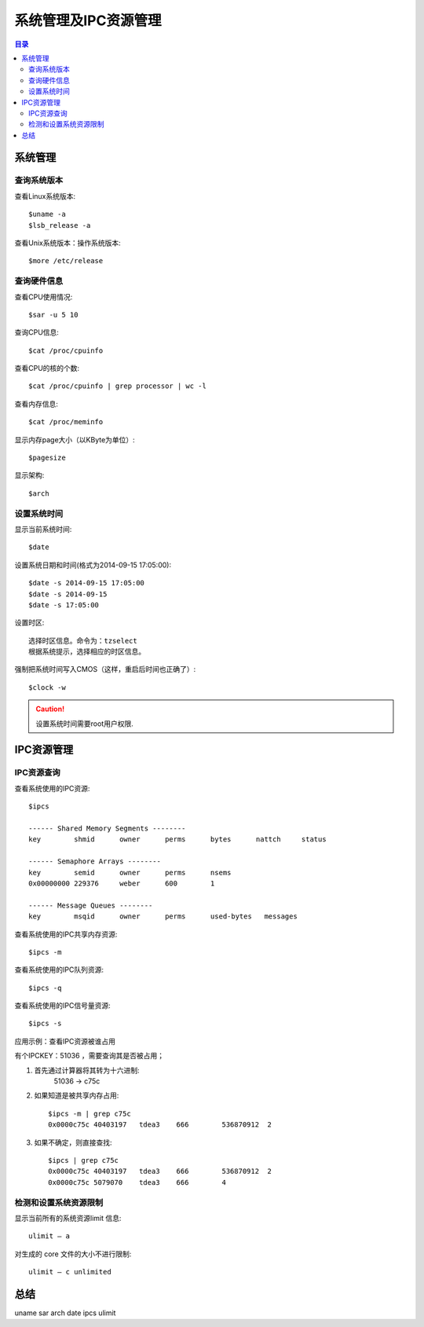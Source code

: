 .. _09_system_manage:

系统管理及IPC资源管理
=================================

.. contents:: 目录

系统管理
--------------------
查询系统版本
^^^^^^^^^^^^^^^^^^^^
查看Linux系统版本::

    $uname -a
    $lsb_release -a

查看Unix系统版本：操作系统版本::
    
    $more /etc/release


查询硬件信息
^^^^^^^^^^^^^^^^^^^^
查看CPU使用情况::

    $sar -u 5 10

查询CPU信息::

    $cat /proc/cpuinfo

查看CPU的核的个数::

    $cat /proc/cpuinfo | grep processor | wc -l

查看内存信息::

    $cat /proc/meminfo

显示内存page大小（以KByte为单位）::

    $pagesize

显示架构::

    $arch

设置系统时间
^^^^^^^^^^^^^^^^^^^^
显示当前系统时间::

    $date

设置系统日期和时间(格式为2014-09-15 17:05:00)::

    $date -s 2014-09-15 17:05:00
    $date -s 2014-09-15
    $date -s 17:05:00

设置时区::

    选择时区信息。命令为：tzselect
    根据系统提示，选择相应的时区信息。
    
强制把系统时间写入CMOS（这样，重启后时间也正确了）::

    $clock -w

.. Caution::

    设置系统时间需要root用户权限.
    
IPC资源管理
--------------------
IPC资源查询
^^^^^^^^^^^^^^^^^^^^
查看系统使用的IPC资源::

    $ipcs

    ------ Shared Memory Segments --------
    key        shmid      owner      perms      bytes      nattch     status      

    ------ Semaphore Arrays --------
    key        semid      owner      perms      nsems     
    0x00000000 229376     weber      600        1         

    ------ Message Queues --------
    key        msqid      owner      perms      used-bytes   messages    

查看系统使用的IPC共享内存资源::
    
    $ipcs -m

查看系统使用的IPC队列资源::

    $ipcs -q

查看系统使用的IPC信号量资源::

    $ipcs -s

应用示例：查看IPC资源被谁占用

有个IPCKEY：51036 ，需要查询其是否被占用；

1. 首先通过计算器将其转为十六进制:
    51036 -> c75c
2. 如果知道是被共享内存占用::

    $ipcs -m | grep c75c
    0x0000c75c 40403197   tdea3    666        536870912  2

3. 如果不确定，则直接查找::

    $ipcs | grep c75c
    0x0000c75c 40403197   tdea3    666        536870912  2
    0x0000c75c 5079070    tdea3    666        4

检测和设置系统资源限制
^^^^^^^^^^^^^^^^^^^^^^^^
显示当前所有的系统资源limit 信息::

    ulimit – a

对生成的 core 文件的大小不进行限制::

    ulimit – c unlimited

总结
--------------------
uname sar arch date ipcs ulimit
